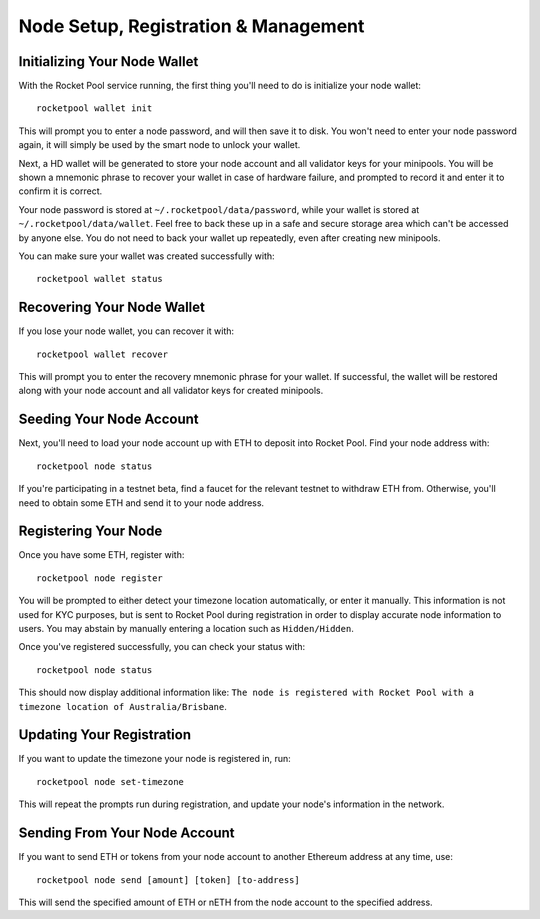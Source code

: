 .. _smart-node-setup:

#####################################
Node Setup, Registration & Management
#####################################


.. _smart-node-setup-initialization:

*****************************
Initializing Your Node Wallet
*****************************

With the Rocket Pool service running, the first thing you'll need to do is initialize your node wallet::

    rocketpool wallet init

This will prompt you to enter a node password, and will then save it to disk.
You won't need to enter your node password again, it will simply be used by the smart node to unlock your wallet.

Next, a HD wallet will be generated to store your node account and all validator keys for your minipools.
You will be shown a mnemonic phrase to recover your wallet in case of hardware failure, and prompted to record it and enter it to confirm it is correct.

Your node password is stored at ``~/.rocketpool/data/password``, while your wallet is stored at ``~/.rocketpool/data/wallet``.
Feel free to back these up in a safe and secure storage area which can't be accessed by anyone else.
You do not need to back your wallet up repeatedly, even after creating new minipools.

You can make sure your wallet was created successfully with::

    rocketpool wallet status


.. _smart-node-setup-recovery:

***************************
Recovering Your Node Wallet
***************************

If you lose your node wallet, you can recover it with::

    rocketpool wallet recover

This will prompt you to enter the recovery mnemonic phrase for your wallet.
If successful, the wallet will be restored along with your node account and all validator keys for created minipools.


.. _smart-node-setup-seeding:

*************************
Seeding Your Node Account
*************************

Next, you'll need to load your node account up with ETH to deposit into Rocket Pool. Find your node address with::

    rocketpool node status

If you're participating in a testnet beta, find a faucet for the relevant testnet to withdraw ETH from.
Otherwise, you'll need to obtain some ETH and send it to your node address.


.. _smart-node-setup-registration:

*********************
Registering Your Node
*********************

Once you have some ETH, register with::

    rocketpool node register

You will be prompted to either detect your timezone location automatically, or enter it manually.
This information is not used for KYC purposes, but is sent to Rocket Pool during registration in order to display accurate node information to users.
You may abstain by manually entering a location such as ``Hidden/Hidden``.

Once you've registered successfully, you can check your status with::

    rocketpool node status

This should now display additional information like: ``The node is registered with Rocket Pool with a timezone location of Australia/Brisbane``.


.. _smart-node-setup-timezone:

**************************
Updating Your Registration
**************************

If you want to update the timezone your node is registered in, run::

    rocketpool node set-timezone

This will repeat the prompts run during registration, and update your node's information in the network.


.. _smart-node-setup-sending:

******************************
Sending From Your Node Account
******************************

If you want to send ETH or tokens from your node account to another Ethereum address at any time, use::

	rocketpool node send [amount] [token] [to-address]

This will send the specified amount of ETH or nETH from the node account to the specified address.
